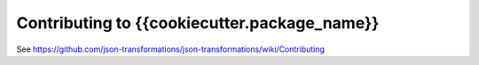 Contributing to {{cookiecutter.package_name}}
=============================================

See https://github.com/json-transformations/json-transformations/wiki/Contributing

